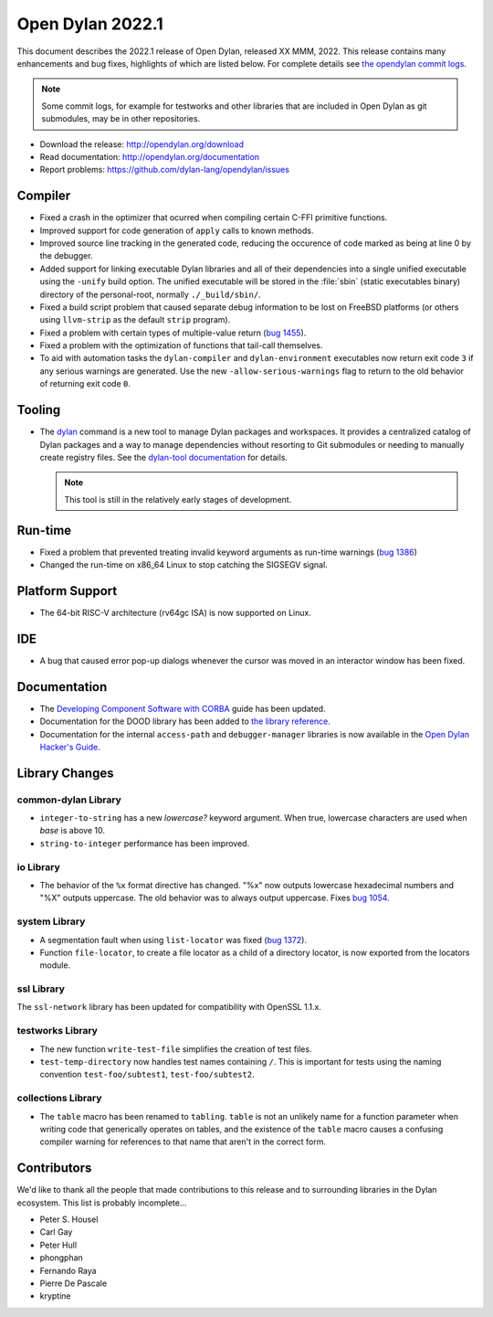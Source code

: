 *****************
Open Dylan 2022.1
*****************

This document describes the 2022.1 release of Open Dylan, released XX MMM, 2022.
This release contains many enhancements and bug fixes, highlights
of which are listed below.  For complete details see `the opendylan commit logs
<https://github.com/dylan-lang/opendylan/compare/v2020.1.0...v2022.1.0>`_.

.. note:: Some commit logs, for example for testworks and other libraries that
          are included in Open Dylan as git submodules, may be in other
          repositories.

* Download the release: http://opendylan.org/download
* Read documentation: http://opendylan.org/documentation
* Report problems: https://github.com/dylan-lang/opendylan/issues


Compiler
========

* Fixed a crash in the optimizer that ocurred when compiling certain
  C-FFI primitive functions.

* Improved support for code generation of ``apply`` calls to known
  methods.

* Improved source line tracking in the generated code, reducing the
  occurence of code marked as being at line 0 by the debugger.

* Added support for linking executable Dylan libraries and all of
  their dependencies into a single unified executable using the
  ``-unify`` build option. The unified executable will be stored in
  the :file:`sbin` (static executables binary) directory of the
  personal-root, normally ``./_build/sbin/``.

* Fixed a build script problem that caused separate debug information
  to be lost on FreeBSD platforms (or others using ``llvm-strip`` as
  the default ``strip`` program).

* Fixed a problem with certain types of multiple-value return (`bug 1455
  <https://github.com/dylan-lang/opendylan/issues/1455>`_).

* Fixed a problem with the optimization of functions that tail-call
  themselves.

* To aid with automation tasks the ``dylan-compiler`` and ``dylan-environment``
  executables now return exit code ``3`` if any serious warnings are
  generated. Use the new ``-allow-serious-warnings`` flag to return to the old
  behavior of returning exit code ``0``.

Tooling
=======

* The `dylan <https://github.com/dylan-lang/dylan-tool>`_ command is a new tool
  to manage Dylan packages and workspaces. It provides a centralized catalog of
  Dylan packages and a way to manage dependencies without resorting to Git
  submodules or needing to manually create registry files. See the `dylan-tool
  documentation <https://opendylan.org/documentation/dylan-tool>`_ for
  details.

  .. note:: This tool is still in the relatively early stages of development.

Run-time
========

* Fixed a problem that prevented treating invalid keyword arguments as
  run-time warnings (`bug 1386
  <https://github.com/dylan-lang/opendylan/issues/1386>`_)

* Changed the run-time on x86_64 Linux to stop catching the SIGSEGV signal.

Platform Support
================

* The 64-bit RISC-V architecture (rv64gc ISA) is now supported on Linux.

IDE
===

* A bug that caused error pop-up dialogs whenever the cursor was moved
  in an interactor window has been fixed.

Documentation
=============

* The `Developing Component Software with CORBA
  <http://opendylan.org/documentation/opendylan/corba-guide/index.htm>`_
  guide has been updated.

* Documentation for the DOOD library has been added to `the library reference
  <https://opendylan.org/documentation/library-reference/index.html>`_.

* Documentation for the internal ``access-path`` and ``debugger-manager``
  libraries is now available in the `Open Dylan Hacker's Guide
  <https://opendylan.org/documentation/hacker-guide/index.html>`_.

Library Changes
===============

common-dylan Library
--------------------

* ``integer-to-string`` has a new *lowercase?* keyword argument. When true,
  lowercase characters are used when *base* is above 10.

* ``string-to-integer`` performance has been improved.

io Library
----------

* The behavior of the ``%x`` format directive has changed. "%x" now outputs
  lowercase hexadecimal numbers and "%X" outputs uppercase. The old behavior
  was to always output uppercase. Fixes `bug 1054
  <https://github.com/dylan-lang/opendylan/issues/1054>`_.

system Library
--------------

* A segmentation fault when using ``list-locator`` was fixed (`bug 1372
  <https://github.com/dylan-lang/opendylan/issues/1372>`_).

* Function ``file-locator``, to create a file locator as a child of a directory
  locator, is now exported from the locators module.

ssl Library
-----------

The ``ssl-network`` library has been updated for compatibility with OpenSSL 1.1.x.

testworks Library
-----------------

* The new function ``write-test-file`` simplifies the creation of test files.

* ``test-temp-directory`` now handles test names containing ``/``.  This is
  important for tests using the naming convention ``test-foo/subtest1``,
  ``test-foo/subtest2``.


collections Library
-------------------

* The ``table`` macro has been renamed to ``tabling``. ``table`` is not an
  unlikely name for a function parameter when writing code that generically
  operates on tables, and the existence of the ``table`` macro causes a
  confusing compiler warning for references to that name that aren't in the
  correct form.

Contributors
============

We'd like to thank all the people that made contributions to this release and
to surrounding libraries in the Dylan ecosystem. This list is probably
incomplete...

* Peter S. Housel
* Carl Gay
* Peter Hull
* phongphan
* Fernando Raya
* Pierre De Pascale
* kryptine
